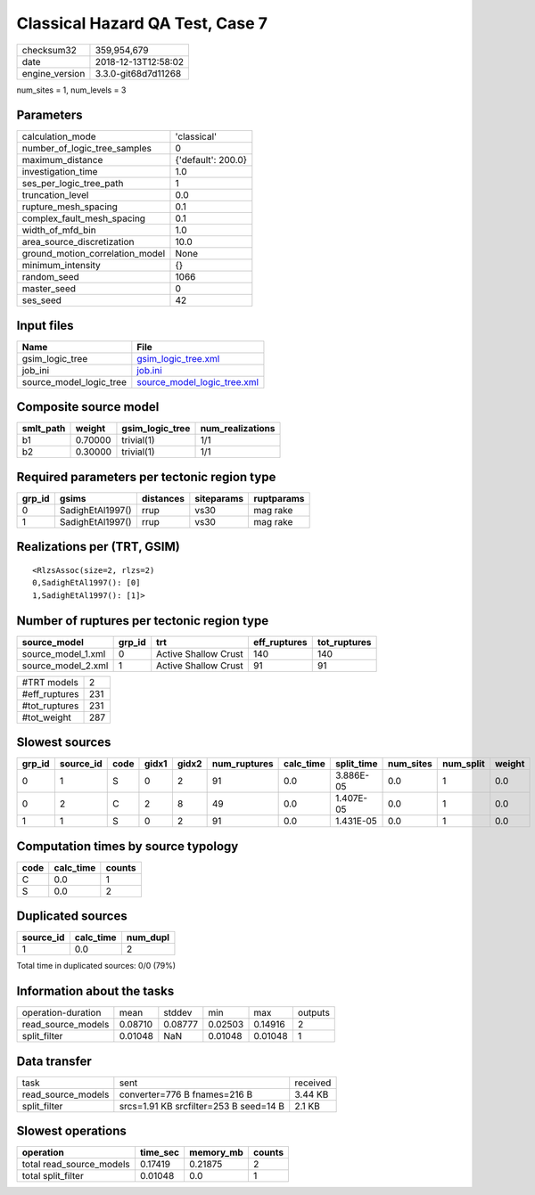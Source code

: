 Classical Hazard QA Test, Case 7
================================

============== ===================
checksum32     359,954,679        
date           2018-12-13T12:58:02
engine_version 3.3.0-git68d7d11268
============== ===================

num_sites = 1, num_levels = 3

Parameters
----------
=============================== ==================
calculation_mode                'classical'       
number_of_logic_tree_samples    0                 
maximum_distance                {'default': 200.0}
investigation_time              1.0               
ses_per_logic_tree_path         1                 
truncation_level                0.0               
rupture_mesh_spacing            0.1               
complex_fault_mesh_spacing      0.1               
width_of_mfd_bin                1.0               
area_source_discretization      10.0              
ground_motion_correlation_model None              
minimum_intensity               {}                
random_seed                     1066              
master_seed                     0                 
ses_seed                        42                
=============================== ==================

Input files
-----------
======================= ============================================================
Name                    File                                                        
======================= ============================================================
gsim_logic_tree         `gsim_logic_tree.xml <gsim_logic_tree.xml>`_                
job_ini                 `job.ini <job.ini>`_                                        
source_model_logic_tree `source_model_logic_tree.xml <source_model_logic_tree.xml>`_
======================= ============================================================

Composite source model
----------------------
========= ======= =============== ================
smlt_path weight  gsim_logic_tree num_realizations
========= ======= =============== ================
b1        0.70000 trivial(1)      1/1             
b2        0.30000 trivial(1)      1/1             
========= ======= =============== ================

Required parameters per tectonic region type
--------------------------------------------
====== ================ ========= ========== ==========
grp_id gsims            distances siteparams ruptparams
====== ================ ========= ========== ==========
0      SadighEtAl1997() rrup      vs30       mag rake  
1      SadighEtAl1997() rrup      vs30       mag rake  
====== ================ ========= ========== ==========

Realizations per (TRT, GSIM)
----------------------------

::

  <RlzsAssoc(size=2, rlzs=2)
  0,SadighEtAl1997(): [0]
  1,SadighEtAl1997(): [1]>

Number of ruptures per tectonic region type
-------------------------------------------
================== ====== ==================== ============ ============
source_model       grp_id trt                  eff_ruptures tot_ruptures
================== ====== ==================== ============ ============
source_model_1.xml 0      Active Shallow Crust 140          140         
source_model_2.xml 1      Active Shallow Crust 91           91          
================== ====== ==================== ============ ============

============= ===
#TRT models   2  
#eff_ruptures 231
#tot_ruptures 231
#tot_weight   287
============= ===

Slowest sources
---------------
====== ========= ==== ===== ===== ============ ========= ========== ========= ========= ======
grp_id source_id code gidx1 gidx2 num_ruptures calc_time split_time num_sites num_split weight
====== ========= ==== ===== ===== ============ ========= ========== ========= ========= ======
0      1         S    0     2     91           0.0       3.886E-05  0.0       1         0.0   
0      2         C    2     8     49           0.0       1.407E-05  0.0       1         0.0   
1      1         S    0     2     91           0.0       1.431E-05  0.0       1         0.0   
====== ========= ==== ===== ===== ============ ========= ========== ========= ========= ======

Computation times by source typology
------------------------------------
==== ========= ======
code calc_time counts
==== ========= ======
C    0.0       1     
S    0.0       2     
==== ========= ======

Duplicated sources
------------------
========= ========= ========
source_id calc_time num_dupl
========= ========= ========
1         0.0       2       
========= ========= ========
Total time in duplicated sources: 0/0 (79%)

Information about the tasks
---------------------------
================== ======= ======= ======= ======= =======
operation-duration mean    stddev  min     max     outputs
read_source_models 0.08710 0.08777 0.02503 0.14916 2      
split_filter       0.01048 NaN     0.01048 0.01048 1      
================== ======= ======= ======= ======= =======

Data transfer
-------------
================== ====================================== ========
task               sent                                   received
read_source_models converter=776 B fnames=216 B           3.44 KB 
split_filter       srcs=1.91 KB srcfilter=253 B seed=14 B 2.1 KB  
================== ====================================== ========

Slowest operations
------------------
======================== ======== ========= ======
operation                time_sec memory_mb counts
======================== ======== ========= ======
total read_source_models 0.17419  0.21875   2     
total split_filter       0.01048  0.0       1     
======================== ======== ========= ======